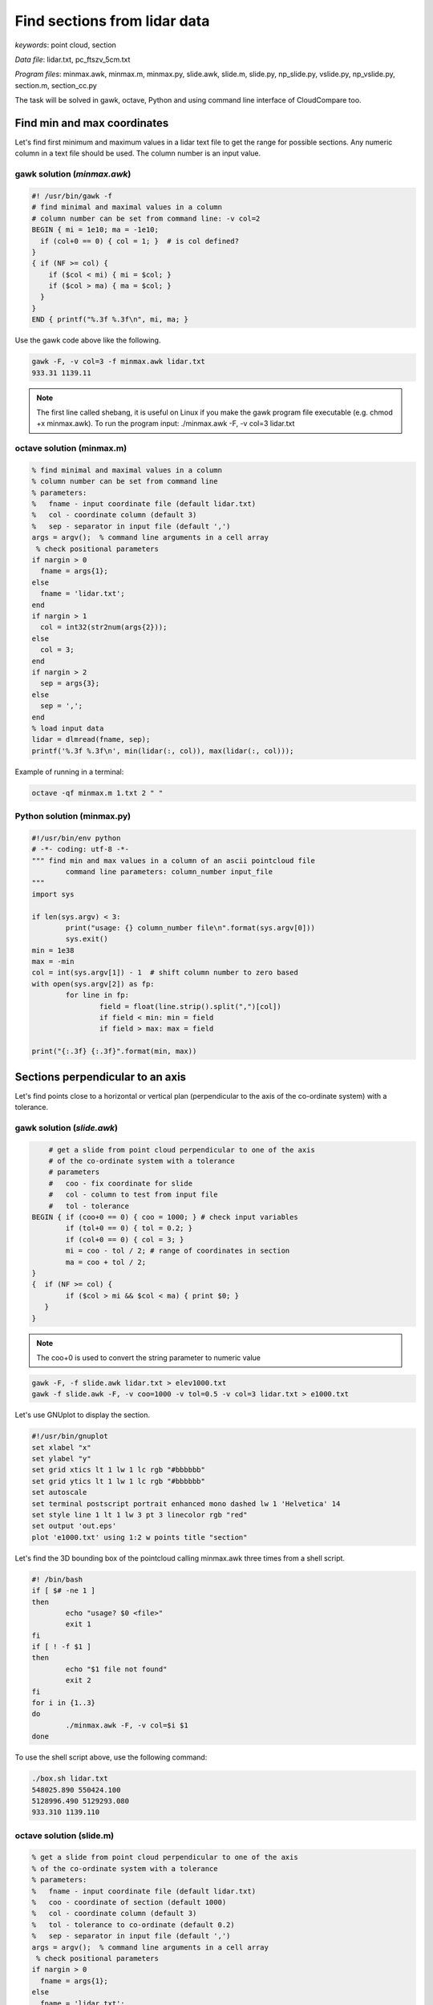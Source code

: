 Find sections from lidar data
=============================

*keywords*: point cloud, section

*Data file*: lidar.txt, pc_ftszv_5cm.txt

*Program files*: minmax.awk, minmax.m, minmax.py, slide.awk, slide.m, slide.py, np_slide.py, vslide.py, np_vslide.py, section.m, section_cc.py

The task will be solved in gawk, octave, Python and using command line interface of CloudCompare too.

Find min and max coordinates
~~~~~~~~~~~~~~~~~~~~~~~~~~~~

Let's find first minimum and maximum values in a lidar text file to 
get the range for possible sections. Any numeric column in a text file should be used.
The column number is an input value.

gawk solution (*minmax.awk*)
----------------------------

.. code:: gawk

    #! /usr/bin/gawk -f
    # find minimal and maximal values in a column
    # column number can be set from command line: -v col=2
    BEGIN { mi = 1e10; ma = -1e10;
      if (col+0 == 0) { col = 1; }  # is col defined?
    }
    { if (NF >= col) {
        if ($col < mi) { mi = $col; }
        if ($col > ma) { ma = $col; }
      }
    } 
    END { printf("%.3f %.3f\n", mi, ma; }

Use the gawk code above like the following.

.. code:: bash

	gawk -F, -v col=3 -f minmax.awk lidar.txt
	933.31 1139.11

.. note::

	The first line called shebang, it is useful on Linux if you make the
	gawk program file executable (e.g. chmod +x minmax.awk).
	To run the program input: ./minmax.awk -F, -v col=3 lidar.txt

octave solution (minmax.m)
--------------------------

.. code:: octave

	% find minimal and maximal values in a column
	% column number can be set from command line
	% parameters:
	%   fname - input coordinate file (default lidar.txt)
	%   col - coordinate column (default 3)
	%   sep - separator in input file (default ',')
	args = argv();  % command line arguments in a cell array
	 % check positional parameters
	if nargin > 0
	  fname = args{1};
	else
	  fname = 'lidar.txt';
	end
	if nargin > 1
	  col = int32(str2num(args{2}));
	else
	  col = 3;
	end
	if nargin > 2
	  sep = args{3};
	else
	  sep = ',';
	end
	% load input data
	lidar = dlmread(fname, sep);
	printf('%.3f %.3f\n', min(lidar(:, col)), max(lidar(:, col)));

Example of running in a terminal:

.. code:: bash

	octave -qf minmax.m 1.txt 2 " "

Python solution (minmax.py)
---------------------------

.. code:: python

	#!/usr/bin/env python
	# -*- coding: utf-8 -*-
	""" find min and max values in a column of an ascii pointcloud file
		command line parameters: column_number input_file
	"""
	import sys

	if len(sys.argv) < 3:
		print("usage: {} column_number file\n".format(sys.argv[0]))
		sys.exit()
	min = 1e38
	max = -min
	col = int(sys.argv[1]) - 1  # shift column number to zero based
	with open(sys.argv[2]) as fp:
		for line in fp:
			field = float(line.strip().split(",")[col])
			if field < min: min = field 
			if field > max: max = field

	print("{:.3f} {:.3f}".format(min, max))

Sections perpendicular to an axis
~~~~~~~~~~~~~~~~~~~~~~~~~~~~~~~~~

Let's find points close to  a horizontal or vertical plan (perpendicular to the axis
of the co-ordinate system) with a tolerance.

gawk solution (*slide.awk*)
---------------------------

.. code:: awk

	# get a slide from point cloud perpendicular to one of the axis
	# of the co-ordinate system with a tolerance
	# parameters
	#   coo - fix coordinate for slide
	#   col - column to test from input file
	#   tol - tolerance
    BEGIN { if (coo+0 == 0) { coo = 1000; } # check input variables
            if (tol+0 == 0) { tol = 0.2; }
            if (col+0 == 0) { col = 3; }
            mi = coo - tol / 2; # range of coordinates in section
            ma = coo + tol / 2;
    }
    {  if (NF >= col) {
            if ($col > mi && $col < ma) { print $0; }
       }
    }

.. note::

    The coo+0 is used to convert the string parameter to numeric value
 
.. code:: bash

    gawk -F, -f slide.awk lidar.txt > elev1000.txt
    gawk -f slide.awk -F, -v coo=1000 -v tol=0.5 -v col=3 lidar.txt > e1000.txt

Let's use GNUplot to display the section.

.. code:: gnuplot

	#!/usr/bin/gnuplot
	set xlabel "x"
	set ylabel "y"
	set grid xtics lt 1 lw 1 lc rgb "#bbbbbb"
	set grid ytics lt 1 lw 1 lc rgb "#bbbbbb"
	set autoscale
	set terminal postscript portrait enhanced mono dashed lw 1 'Helvetica' 14
	set style line 1 lt 1 lw 3 pt 3 linecolor rgb "red"
	set output 'out.eps'
	plot 'e1000.txt' using 1:2 w points title "section"

Let's find the 3D bounding box of the pointcloud calling minmax.awk three times
from a shell script.

.. code:: bash

	#! /bin/bash
	if [ $# -ne 1 ]
	then
		echo "usage? $0 <file>"
		exit 1
	fi
	if [ ! -f $1 ]
	then
		echo "$1 file not found"
		exit 2
	fi
	for i in {1..3}
	do
		./minmax.awk -F, -v col=$i $1
	done

To use the shell script above, use the following command:

.. code:: bash

	./box.sh lidar.txt
	548025.890 550424.100
	5128996.490 5129293.080
	933.310 1139.110

octave solution (slide.m)
-------------------------

.. code:: octave

	% get a slide from point cloud perpendicular to one of the axis
	% of the co-ordinate system with a tolerance
	% parameters:
	%   fname - input coordinate file (default lidar.txt)
	%   coo - coordinate of section (default 1000)
	%   col - coordinate column (default 3)
	%   tol - tolerance to co-ordinate (default 0.2)
	%   sep - separator in input file (default ',')
	args = argv();  % command line arguments in a cell array
	 % check positional parameters
	if nargin > 0
	  fname = args{1};
	else
	  fname = 'lidar.txt';
	end
	if nargin > 1
	  coo = str2num(args{2});
	else
	  coo = 1000;
	end
	if nargin > 2
	  col = int32(str2num(args{3}));
	else
	  col = 3;
	end
	if nargin > 3
	  tol = str2num(args{4});
	else
	  tol = 0.2;
	end
	if nargin > 4
	  sep = args{5};
	else
	  sep = ',';
	end
	mi = coo - tol / 2;
	ma = coo + tol / 2;
	% load input data
	lidar = dlmread(fname, sep);
	[r, c] = size(lidar);
	if c >= col
	  res = find(lidar(:, col) > mi & lidar(:, col) < ma);
	  printf('%.3f,%.3f,%.3f\n', [lidar(:, 1)(res), lidar(:, 2)(res), lidar(:, 3)(res)]');
	end

The Octave solution above does not work for huge files as the whole file is
processed in memory. Let's rewrite the code to process huge files in
chunks (*slide1.m*).

.. code:: octave

	% get a slide from point cloud perpendicular to one of the axis
	% of the co-ordinate system with a tolerance
	% parameters:
	%   fname - input coordinate file (default lidar.txt)
	%   coo - coordinate of section (default 1000)
	%   col - coordinate column (default 3)
	%   tol - tolerance to co-ordinate (default 0.2)
	%   sep - separator in input file (default ',')
	args = argv();  % command line arguments in a cell array
	 % check positional parameters
	if nargin > 0
	  fname = args{1};
	else
	  fname = 'lidar.txt';
	end
	if nargin > 1
	  coo = str2num(args{2});
	else
	  coo = 1000;
	end
	if nargin > 2
	  col = int32(str2num(args{3}));
	else
	  col = 3;
	end
	if nargin > 3
	  tol = str2num(args{4});
	else
	  tol = 0.2;
	end
	if nargin > 4
	  sep = args{4};
	else
	  sep = ',';
	end
	mi = coo - tol / 2;
	ma = coo + tol / 2;
	% load data in chunks
	f = fopen(fname);
	form = ['%f' sep '%f' sep '%f'];
	chunk = 65000;
	while (1)
		lidar = fscanf(f, form, [3, chunk])';
		[r, c] = size(lidar);
		if r < 2 || c < 2
			break;
		end
		if c >= col
		    i = find(lidar(:, col) > mi & lidar(:, col) < ma);
			printf('%.3f,%.3f,%.3f\n', lidar(i, 1:3)');
		end
	end

Python solution (slide.py)
-------------------------------------

In the first Pytohn solution we read the file line by line, this way there is no 
limitation for the file size.

.. code:: python

	#!/usr/bin/env python
	# -*- coding: utf-8 -*-
	""" filterr point on a section perpendicular to an axis
		command line parameters: input_file, section_coordinate, column, tolerance 
	"""
	import sys

	if len(sys.argv) < 5:
		print("usage: {} file section column tolerance\n".format(sys.argv[0]))
		sys.exit()
	coo = float(sys.argv[2])
	col = int(sys.argv[3]) - 1  # shift column number to zero based
	tol = float(sys.argv[4])

	with open(sys.argv[1]) as fp:
		for line in fp:
			fields = [float(c) for c in line.strip().split(",")]
			if abs(fields[col] - coo) < tol:
				print("{:.3f},{:.3f},{:.3f}".format(fields[0], fields[1], fields[2]))

Python solution using numpy (np_slide.py)
~~~~~~~~~~~~~~~~~~~~~~~~~~~~~~~~~~~~~~~~~

Using numpy the code becomes shorter but it uses more memory. It loads the
whole point cloud into the memory.

.. code:: python

    #!/usr/bin/env python
    # -*- coding: utf-8 -*-
    """ filter point on a section perpendicular to an axis
        command line parameters: input_file, section_coordinate, column, tolerance 
    """
    import sys
    import numpy as np

    if len(sys.argv) < 5:
        print("usage: {} file section column tolerance\n".format(sys.argv[0]))
        sys.exit()
    coo = float(sys.argv[2])
    col = int(sys.argv[3]) - 1  # shift column number to zero based
    tol = float(sys.argv[4])

    pc = np.loadtxt(sys.argv[1], delimiter=',')
    sec = pc[np.absolute(pc[:, col] - coo) < tol]
    for i in range(sec.shape[0]):
        print("{:.3f} {:.3f} {:.3f}".format(sec[i][0], sec[i][1], sec[i][2]))

Vertical section
~~~~~~~~~~~~~~~~

Python solution 1 (vsection.py)
-----------------------------

Let's make the code more general finding the points in a vertical section.
In this solution only one line of the input file is read into the memory.

.. code:: python

    #!/usr/bin/env python
    # -*- coding: utf-8 -*-
    """ filter points on a vertical section
        command line parameters: input_file, x1, y1, x2, y2, tolerance
        vertical plain is defined by (x1,y1) and (x2,y2)
    """
    import sys
    from math import hypot
    import numpy as np

    if len(sys.argv) < 7:
        print("usage: {} file x1 y1 x2 y2 tolerance\n".format(sys.argv[0]))
        sys.exit()
    x1 = float(sys.argv[2])
    y1 = float(sys.argv[3])
    x2 = float(sys.argv[4])
    y2 = float(sys.argv[5])
    tol = float(sys.argv[6])
    # set up equation for vertical plain a * x + b * y + c = 0
    vp = np.zeros(3)
    vp[0] = y1 - y2
    vp[1] = x2 - x1
    vp[2] = x1 * y2 - x2 * y1
    # normalize
    vp = vp / hypot(vp[0], vp[1])
    mind = 1e38
    with open(sys.argv[1]) as fp:
        for line in fp:
            p = [float(c) for c in line.strip().split(",")]
            if abs(np.dot(vp, np.array([p[0], p[1], 1]))) < tol:
                print("{:.3f},{:.3f},{:.3f}".format(p[0], p[1], p[2]))

.. note::

    The section line point distance is calculated by the scalar product  of 
    the section line parameters and the homogenous coordinates (in 2D) of
    the points.

Python solution 2 (np_vslide.py)
--------------------------------

In this solution the input file is loaded into the memory and the points
are selected by numpy array index-es.

.. code:: python

    #!/usr/bin/env python
    # -*- coding: utf-8 -*-
    """ filter point on a vertical section
        command line parameters: input_file, x1, y1, x2, y2, tolerance
        vertical plain is defined by (x1,y1) and (x2,y2)
    """
    import sys
    import numpy as np
    from math import hypot

    if len(sys.argv) < 7:
        print("usage: {} file x1 y1 x2 y2 tolerance\n".format(sys.argv[0]))
        sys.exit()
    x1 = float(sys.argv[2])
    y1 = float(sys.argv[3])
    x2 = float(sys.argv[4])
    y2 = float(sys.argv[5])
    tol = float(sys.argv[6])
    # set up equation for vertical plain vp[0] * x + vp[1] * y + vp[2] = 0
    vp = np.zeros((3,))
    vp[0] = y1 - y2
    vp[1] = x2 - x1
    vp[2] = x1 * y2 - x2 * y1
    vp = vp / hypot(vp[0], vp[1])               # normalize
    pc = np.loadtxt(sys.argv[1], delimiter=',') # load point cloud from text file
    pc1 = pc.copy()
    pc1[:, 2] = 1                   # change to homogenous 2D coord
    sec = pc[np.dot(pc1, vp) < tol] # select points close to section
    for i in range(sec.shape[0]):   # print out result
        print("{:.3f} {:.3f} {:.3f}".format(pc[i][0], pc[i][1], pc[i][2]))

CloudCompare solution (section_cc.py)
-------------------------------------

Vertical section can be generated using CloudCompare (CC), as well. Here a simple
python script is presented to get the section using command line interface of CC.

.. code:: python

	#!/usr/bin/env python
	# -*- coding: utf-8 -*-
	""" get vertical section of a point cloud using command line interface of CloudCompare
		command line parameters: input_file, e1, n1, e2, n2, tolerance
		e.g. python section_cc.py pc_ftszv_5cm.txt 660125.48 230851.85 660128.75 230835.43 0.20
	"""
	import sys
	import math
	import subprocess
	import platform

	if len(sys.argv) < 7:
		print("usage: {} file e1 n1 e2 n2 tolerance\n".format(sys.argv[0]))
		sys.exit()

	# easting and northing of 1st and 2nd points on section    
	e1 = float(sys.argv[2])
	n1 = float(sys.argv[3])
	e2 = float(sys.argv[4])
	n2 = float(sys.argv[5])
	tol = float(sys.argv[6]) 

	# coordinate differences
	de = e2 - e1
	dn = n2 - n1
	# distance
	d = math.sqrt(de**2 + dn**2)
	# sinus/cosinus of the whole circle bearing
	r = de / d
	m = dn / d

	# 1st corner of the rectangle
	ep1 = e1 - tol * m
	np1 = n1 + tol * r

	# 2nd corner of the rectangle
	ep2 = e1 + d * r - tol * m
	np2 = n1 + d * m + tol * r

	# 3rd corner of the rectangle
	ep3 = e1 + d * r + tol * m
	np3 = n1 + d * m - tol * r

	# 4th corner of the rectangle
	ep4 = e1 + tol * m
	np4 = n1 - tol * r

	# check platform
	if platform.system() is 'Windows':
	   cc="C:\Program Files\CloudCompare\CloudCompare.exe"
	elif platform.system() is 'Linux':
	   cc="cloudcompare.CloudCompare"
	else:
	   print("you can use CC on windows or linux")
	   sys.exit()

	#run CC command
	subprocess.run([cc, "-SILENT", "-O", sys.argv[1], "-C_EXPORT_FMT", "ASC", "-PREC",
        "3", "-Crop2d", "Z", "4", str(ep1), str(np1), str(ep2), str(np2), str(ep3),
        str(np3), str(ep4), str(np4)])

Another version where section points are read from a file. Output filename is also given

.. code:: python

	#!/usr/bin/env python
	# -*- coding: utf-8 -*-
	""" get vertical sections of a point cloud using command line interface of CloudCompare
	    section points are stored in a file
	    command line parameters: point_cloud_file, section_points_file, tolerance
	    e.g. python section_cc_file.py PointCloud_2020_04_30-09_27_19-15cm.ply metszetsikok.csv 0.20
	"""
	import sys
	import math
	import subprocess
	import platform
	import os
	import glob

	if len(sys.argv) < 3:
	    print("usage: {} point_cloud_file section_points_file tolerance\n".format(sys.argv[0]))
	    sys.exit()

	#point cloud filename without extension
	fname = os.path.splitext(sys.argv[1])[0]

	# check platform
	if platform.system() == 'Windows':
	    cc = "C:\Program Files\CloudCompare\CloudCompare.exe"
	    #delete all the files with the point cloud filename but with extension asc
	    fileList = glob.glob(fname + '*.asc')
	    for f in fileList:
		os.remove(f)
	elif platform.system() == 'Linux':
	    cc = "cloudcompare.CloudCompare"
	else:
	    print("you can use CC on windows or linux")
	    sys.exit()

	#print out CC command   
	#print(cc)

	#tolerance
	tol = float(sys.argv[3])

	#read section_points_file, file structure
	#station;e1;n1;e2;n2
	with open(sys.argv[2]) as fp:
	    for line in fp:
		fields = [float(c) for c in line.strip().split(";")]
		# easting and northing of 1st and 2nd points on section
		e1 = fields[1]
		n1 = fields[2]
		e2 = fields[3]
		n2 = fields[4]

		# coordinate differences
		de = e2 - e1
		dn = n2 - n1
		#distance
		d = math.hypot(de, dn)
		# sinus/cosinus of the whole circle bearing
		r = de / d
		m = dn / d

		# 1st corner of the rectangle
		ep1 = e1 - tol * m
		np1 = n1 + tol * r

		# 2nd corner of the rectangle
		ep2 = e1 + d * r - tol * m
		np2 = n1 + d * m + tol * r

		# 3rd corner of the rectangle
		ep3 = e1 + d * r + tol * m
		np3 = n1 + d * m - tol * r

		# 4th corner of the rectangle
		ep4 = e1 + tol * m
		np4 = n1 - tol * r

		#print out coordinates
		#print('{:.3f} {:.3f} {:.3f} {:.3f} {:.3f} {:.3f} {:.3f} {:.3f}'.format(ep1, np1, ep2, np2, ep3, np3, ep4, np4))

		# run CC command
		subprocess.run([cc, "-SILENT", "-O", sys.argv[1], "-C_EXPORT_FMT", "ASC",
		    "-PREC", "3", "-Crop2d", "Z", "4", str(ep1), str(np1), str(ep2), str(np2),
		    str(ep3), str(np3), str(ep4), str(np4)])
		#CC automatically gives output filename
		outpf_cc = glob.glob(fname + '*.asc')
		#new filaname, first item in the section file
		outp = "{:.0f}.asc".format(fields[0])
		print(outpf_cc[0], outp)
		#delete if exists
		if os.path.exists(outp):
		    os.remove(outp)
		#rename
		os.rename(outpf_cc[0], outp)


General solution for sections
~~~~~~~~~~~~~~~~~~~~~~~~~~~~~

Octave solution (section.m)
---------------------------

An other general solution for sections on point cloud was made by Timea Varga 
(MSc student). It is able to filter points near to a horizontal, vertical or
general section.

.. code:: Octave

	% Section of a point cloud
	% (c)Varga Timea, Siki Zoltan 2017
	% 
	% commandline parameters:
	%   txt_point_cloud - path to the point cloud file
	%   section_type - 1/2/3 horizontal/vertical/general section
	%   for horizontal section:
	%     elevation - section elevation
	%     tolerance - tolerace for section
	%     output_file - name of output file
	%   for vertical section:
	%     x1 y1 - first point on section
	%     x2 y2 - second point onsection
	%     tolerance - tolerace for section
	%     output_file - name of output file
	%   for general section:
	%     x1 y1 z1 - first point on section plane
	%     x2 y2 z2 - second point on section plane
	%     x3 y3 z3 - third point on section plane
	%     tolerance - tolerace for section
	%     output_file - name of output file
	version = 1.0;

	function [xh, yh, zh] = h_sec(x, y, z, height, tol)
	%  creating horizontal section
	  res = find(z >= height-tol & z <= height+tol);
	  xh = x(res);
	  yh = y(res);
	  zh = z(res);
	end

	args = argv();
	n = rows(args);
	i = 1
	if n > 0
	  while i <= rows(args) && args{i}(1) == '-'
		i += 1
		n -= 1
	  end
	end
	if n > 0
	  fname = args{i};
	else
	  fname = '03_10.txt';
	end
	ptCloud = load(fname);
	x = ptCloud (:,1);
	y = ptCloud (:,2);
	z = ptCloud (:,3);

	% section type selection
	if n > 1
	  section = str2num(args{i+1});
	else
	  section = input('Horizontal section - 1, Vertical section - 2, General section - 3: ');
	end
	if section == 1
	  % horizontal section
	  if n > 2
		height = str2num(args{i+2});
	  else 
		height = input(sprintf('Section height[m] (%.3f-%.3f):', min(z), max(z))); % elevation for section
	  end
	  if isempty(height)
		height = mean(z); % default elevation
	  end
	  if n > 3
		tol = str2num(args{i+3});
	  else    
		tol = input('Tolerance[m]:');
	  end
	  if isempty(tol)
		tol = 0.05; % default tolerance 5 cm
	  end
	%  creating horizontal section
	  [xh, yh, zh] = h_sec(x, y, z, height, tol);
	  if n > 4
		% output section data
		fp = fopen(args{i+4}, 'w');
		fprintf(fp, '%.3f %.3f %.3f\n', [xh, yh, zh]');
		fclose(fp);
	  else
		% show section
		figure(2); clf;
		plot (xh,yh, 'rx')
		axis equal
		title('Horizontal section')  
	  end
	% vertical section
	elseif section == 2
	  if n > 5
		p1x = str2num(args{i+2});
		p1y = str2num(args{i+3});
		p2x = str2num(args{i+4});
		p2y = str2num(args{i+5});
	  else
		% horizontal section for graphical input
		[xh, yh, zh] = h_sec(x, y, z, mean(z), 0.05);
		% select section points on horizontal section
		figure(2)
		plot (xh,yh, 'rx')
		axis equal
		title('Select the first point')
		[p1x,p1y] = ginput(1); % first point of section

		figure (2)
		title('Select the second point')
		[p2x,p2y] = ginput(1); % second point of section
	  end
	  if n > 6
		tol = str2num(args{i+6});
	  else    
		tol = input('Tolerance[m]:');
	  end
	  if isempty(tol)
		tol = 0.05; % default tolerace 5cm
	  end
	   
	  p1 = [p1x p1y];
	  p2 = [p2x p2y];

	  normal = [p2y - p1y; p1x - p2x]; % normal vector
	  normal = normal ./ norm(normal, 2); % normalization
	  a = normal(1); 
	  b = normal(2);
	  d = -p1 * normal; % coeff

	  dist = find(abs((a*x+b*y+d)) <= tol); % distance from vertical plane

	  xv = x(dist);
	  yv = y(dist);
	  zv = z(dist);

	  if n > 7
		% output section data
		fp = fopen(args{i+7}, 'w');
		fprintf(fp, '%.3f %.3f %.3f\n', [xv, yv, zv]');
		fclose(fp);
	  else
		% display section
		figure(3);clf;
		axis equal;
		plot3(xv,yv,zv,'rx')
		title('Vertical section')
	  end

	% general section
	elseif section == 3
	args
	  if n > 10
		p1x = str2num(args{i+2});
		p1y = str2num(args{i+3});
		p1z = str2num(args{i+4});
		p2x = str2num(args{i+5});
		p2y = str2num(args{i+6});
		p2z = str2num(args{i+7});
		p3x = str2num(args{i+8});
		p3y = str2num(args{i+9});
		p3z = str2num(args{i+10});
	  else
		% horizontal section for imput
		[xh, yh, zh] = h_sec(x, y, z, mean(z), 0.05);
		
		% selecting points on horizontal section
		figure(2)
		plot (xh,yh, 'rx')
		axis equal
		title('Select the first point')
		[p1x,p1y] = ginput(1);
		p1z = input(sprintf('Height of point[m] (%.3f-%.3f):', min(z), max(z)));

		figure (2)
		title('Select the second point')
		[p2x,p2y] = ginput(1);
		p2z = input(sprintf('Height of point[m] (%.3f-%.3f):', min(z), max(z)));
		
		figure (2)
		title('Select the third point')
		[p3x,p3y] = ginput(1);
		p3z = input(sprintf('Height of point[m] (%.3f-%.3f):', min(z), max(z)));
	  end    
	  if n > 11
		tol = str2num(args{i+11});
	  else    
		tol = input('Tolerance[m]:');
	  end
	  if isempty(tol)
		tol = 0.05; % default tolerace 5cm
	  end
	  p1 = [p1x p1y p1z];
	  p2 = [p2x p2y p2z];
	  p3 = [p3x p3y p3z];
	  normal = cross(p1 - p2, p1 - p3); % normalvektor
	  normal = normal ./ norm(normal, 2); % normalizalas
	  a = normal(1); 
	  b = normal(2);
	  c = normal(3);
	  d = -p1 * normal'; % coeff
		
	  dist = find(abs((a*x+b*y+c*z+d)) <= tol); % distance from plane
		
	  xg = x(dist);
	  yg = y(dist);
	  zg = z(dist);
	  
	  if n > 12
		% output section data
		fp = fopen(args{i+12}, 'w');
		fprintf(fp, '%.3f %.3f %.3f\n', [xg, yg, zg]');
		fclose(fp);
	  else  
		% display result
		figure(4);clf;
		axis equal;
		plot3(xg,yg,zg,'rx')
		title('General section')   
	  end
	end

